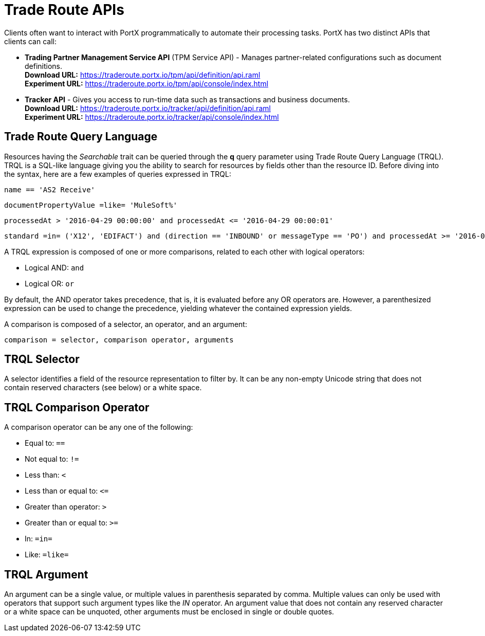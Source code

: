 = Trade Route APIs

:keywords: Trade Route APIs, Trade Route Query Language, TRQL

Clients often want to interact with PortX
programmatically to automate their processing tasks.
PortX has two distinct APIs that clients can call:

* *Trading Partner Management Service API* (TPM Service API) - Manages partner-related configurations such as document definitions. +
*Download URL:*
https://traderoute.portx.io/tpm/api/definition/api.raml +
*Experiment URL:* https://traderoute.portx.io/tpm/api/console/index.html
* *Tracker API* - Gives you access to run-time data such as transactions and business documents. +
*Download URL:*
https://traderoute.portx.io/tracker/api/definition/api.raml +
*Experiment URL:*
https://traderoute.portx.io/tracker/api/console/index.html

== Trade Route Query Language

Resources having the _Searchable_ trait can be queried through the *q* query parameter
using Trade Route Query Language (TRQL). TRQL is a SQL-like language giving you
the ability to search for resources by fields other than the resource ID. Before diving into the syntax,
here are a few examples of queries expressed in TRQL:

[source]
name == 'AS2 Receive'

[source]
documentPropertyValue =like= 'MuleSoft%'

[source]
processedAt > '2016-04-29 00:00:00' and processedAt <= '2016-04-29 00:00:01'

[source]
standard =in= ('X12', 'EDIFACT') and (direction == 'INBOUND' or messageType == 'PO') and processedAt >= '2016-01-01 00:00:00'

A TRQL expression is composed of one or more comparisons, related to each other with logical operators:

* Logical AND: `and`
* Logical OR: `or`

By default, the AND operator takes precedence, that is,
it is evaluated before any OR operators are.
However, a parenthesized expression can be used to change the precedence,
yielding whatever the contained expression yields.

A comparison is composed of a selector, an operator, and an argument:

[source]
comparison = selector, comparison operator, arguments

== TRQL Selector

A selector identifies a field of the resource representation to filter by. It can be
any non-empty Unicode string that does not contain reserved characters (see below) or a white space.

== TRQL Comparison Operator

A comparison operator can be any one of the following:

* Equal to: `==`
* Not equal to: `!=`
* Less than: `<`
* Less than or equal to: `&lt;=`
* Greater than operator: `>`
* Greater than or equal to: `>=`
* In: `=in=`
* Like: `=like=`

== TRQL Argument

An argument can be a single value, or multiple values in parenthesis separated by comma.
Multiple values can only be used with operators that support such argument types like
the _IN_ operator. An argument value that does not contain any reserved character or a
white space can be unquoted, other arguments must be enclosed in single or double quotes.
